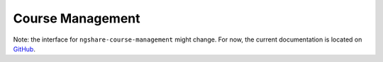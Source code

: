 Course Management
=================

Note: the interface for ``ngshare-course-management`` might change. For now, the current documentation is located on `GitHub <https://github.com/lxylxy123456/ngshare_exchange>`_.
